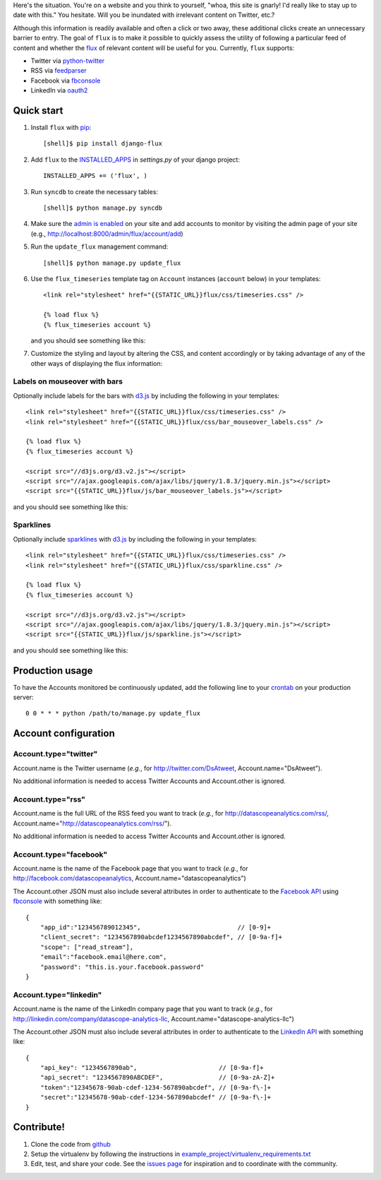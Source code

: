 Here's the situation. You're on a website and you think to yourself,
"whoa, this site is gnarly! I'd really like to stay up to date with
this." You hesitate. Will you be inundated with irrelevant content on
Twitter, etc.?

Although this information is readily available and often a click or
two away, these additional clicks create an unnecessary barrier to
entry. The goal of ``flux`` is to make it possible to quickly
assess the utility of following a particular feed of content and
whether the `flux <http://en.wikipedia.org/wiki/Flux>`_ of relevant
content will be useful for you. Currently, ``flux`` supports:

* Twitter via `python-twitter <https://github.com/bear/python-twitter>`_
* RSS via `feedparser <http://packages.python.org/feedparser/>`_
* Facebook via `fbconsole <https://github.com/facebook/fbconsole>`_
* LinkedIn via `oauth2 <https://github.com/simplegeo/python-oauth2>`_

Quick start
===========

#. Install ``flux`` with `pip <http://www.pip-installer.org/en/latest/>`_::

    [shell]$ pip install django-flux

#. Add ``flux`` to the `INSTALLED_APPS
   <https://docs.djangoproject.com/en/dev/ref/settings/#installed-apps>`_
   in `settings.py` of your django project::

    INSTALLED_APPS += ('flux', )

#. Run ``syncdb`` to create the necessary tables::

    [shell]$ python manage.py syncdb

#. Make sure the `admin is enabled
   <https://docs.djangoproject.com/en/dev/intro/tutorial02/#activate-the-admin-site>`_
   on your site and add accounts to monitor by visiting the admin page
   of your site (e.g., http://localhost:8000/admin/flux/account/add)

#. Run the ``update_flux`` management command::

    [shell]$ python manage.py update_flux

#. Use the ``flux_timeseries`` template tag on ``Account`` instances
   (``account`` below) in your templates::

    <link rel="stylesheet" href="{{STATIC_URL}}flux/css/timeseries.css" />

    {% load flux %}
    {% flux_timeseries account %}

   and you should see something like this:

   .. image:: https://github.com/datascopeanalytics/django-flux/raw/master/docs/basic_view.png
      :alt: default flux timeseries view
      :align: center

#. Customize the styling and layout by altering the CSS, and content
   accordingly or by taking advantage of any of the other ways of
   displaying the flux information:

Labels on mouseover with bars
-----------------------------

Optionally include labels for the bars with `d3.js <http://d3js.org>`_
by including the following in your templates::

    <link rel="stylesheet" href="{{STATIC_URL}}flux/css/timeseries.css" />
    <link rel="stylesheet" href="{{STATIC_URL}}flux/css/bar_mouseover_labels.css" />

    {% load flux %}
    {% flux_timeseries account %}

    <script src="//d3js.org/d3.v2.js"></script>
    <script src="//ajax.googleapis.com/ajax/libs/jquery/1.8.3/jquery.min.js"></script>
    <script src="{{STATIC_URL}}flux/js/bar_mouseover_labels.js"></script>

and you should see something like this:

.. image:: https://github.com/datascopeanalytics/django-flux/raw/master/docs/bar_labelled.png
   :alt: labelled bars in the timeseries view
   :align: center

Sparklines
----------

Optionally include `sparklines
<http://en.wikipedia.org/wiki/Sparkline>`_ with `d3.js
<http://d3js.org>`_ by including the following in your templates::
  
    <link rel="stylesheet" href="{{STATIC_URL}}flux/css/timeseries.css" />
    <link rel="stylesheet" href="{{STATIC_URL}}flux/css/sparkline.css" />

    {% load flux %}
    {% flux_timeseries account %}

    <script src="//d3js.org/d3.v2.js"></script>
    <script src="//ajax.googleapis.com/ajax/libs/jquery/1.8.3/jquery.min.js"></script>
    <script src="{{STATIC_URL}}flux/js/sparkline.js"></script>

and you should see something like this:

.. image:: https://github.com/datascopeanalytics/django-flux/raw/master/docs/sparkline.png
   :alt: sparkline view
   :align: center

Production usage
================

To have the Accounts monitored be continuously updated, add the
following line to your `crontab <http://en.wikipedia.org/wiki/Cron>`_
on your production server::

    0 0 * * * python /path/to/manage.py update_flux

Account configuration
=====================

Account.type="twitter"
----------------------

Account.name is the Twitter username (*e.g.*, for
http://twitter.com/DsAtweet, Account.name="DsAtweet").

No additional information is needed to access Twitter Accounts and
Account.other is ignored.

Account.type="rss"
------------------

Account.name is the full URL of the RSS feed you want to
track (*e.g.*, for http://datascopeanalytics.com/rss/,
Account.name="http://datascopeanalytics.com/rss/").

No additional information is needed to access Twitter Accounts and
Account.other is ignored.

Account.type="facebook"
-----------------------

Account.name is the name of the Facebook page that you want to track
(*e.g.*, for http://facebook.com/datascopeanalytics,
Account.name="datascopeanalytics")

The Account.other JSON must also include several attributes in order
to authenticate to the `Facebook API
<http://developers.facebook.com/>`_ using `fbconsole
<https://github.com/facebook/fbconsole>`_ with something like::

    {
        "app_id":"123456789012345",                          // [0-9]+
        "client_secret": "1234567890abcdef1234567890abcdef", // [0-9a-f]+
        "scope": ["read_stream"], 
        "email":"facebook.email@here.com", 
        "password": "this.is.your.facebook.password"
    }

Account.type="linkedin"
-----------------------

Account.name is the name of the LinkedIn company page that you want to
track (*e.g.*, for http://linkedin.com/company/datascope-analytics-llc,
Account.name="datascope-analytics-llc")

The Account.other JSON must also include several attributes in order
to authenticate to the `LinkedIn API
<https://developer.linkedin.com/documents/quick-start-guide>`_ with
something like::

    {
        "api_key": "1234567890ab",                      // [0-9a-f]+
        "api_secret": "1234567890ABCDEF",               // [0-9a-zA-Z]+
        "token":"12345678-90ab-cdef-1234-567890abcdef", // [0-9a-f\-]+
        "secret":"12345678-90ab-cdef-1234-567890abcdef" // [0-9a-f\-]+
    }

Contribute!
===========

#. Clone the code from `github
   <https://github.com/datascopeanalytics/django-flux>`_

#. Setup the virtualenv by following the instructions in
   `example_project/virtualenv_requirements.txt <https://raw.github.com/datascopeanalytics/django-flux/master/example_project/virtualenv_requirements.txt>`_

#. Edit, test, and share your code. See the `issues page
   <https://github.com/datascopeanalytics/django-flux/issues>`_ for
   inspiration and to coordinate with the community.


